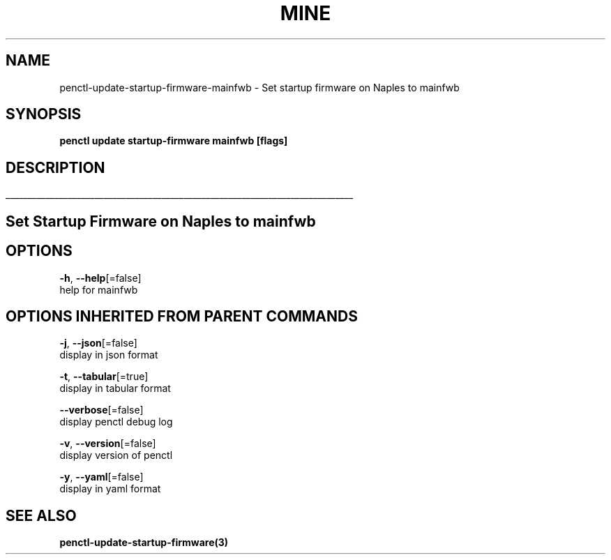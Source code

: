 .TH "MINE" "3" "Feb 2019" "Auto generated by spf13/cobra" "" 
.nh
.ad l


.SH NAME
.PP
penctl\-update\-startup\-firmware\-mainfwb \- Set startup firmware on Naples to mainfwb


.SH SYNOPSIS
.PP
\fBpenctl update startup\-firmware mainfwb [flags]\fP


.SH DESCRIPTION
.ti 0
\l'\n(.lu'

.SH Set Startup Firmware on Naples to mainfwb

.SH OPTIONS
.PP
\fB\-h\fP, \fB\-\-help\fP[=false]
    help for mainfwb


.SH OPTIONS INHERITED FROM PARENT COMMANDS
.PP
\fB\-j\fP, \fB\-\-json\fP[=false]
    display in json format

.PP
\fB\-t\fP, \fB\-\-tabular\fP[=true]
    display in tabular format

.PP
\fB\-\-verbose\fP[=false]
    display penctl debug log

.PP
\fB\-v\fP, \fB\-\-version\fP[=false]
    display version of penctl

.PP
\fB\-y\fP, \fB\-\-yaml\fP[=false]
    display in yaml format


.SH SEE ALSO
.PP
\fBpenctl\-update\-startup\-firmware(3)\fP
